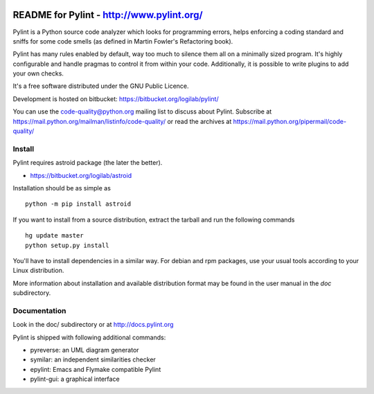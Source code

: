 
.. image:: https://drone.io/bitbucket.org/logilab/pylint/status.png
    :alt: drone.io Build Status
    :target: https://drone.io/bitbucket.org/logilab/pylint

README for Pylint - http://www.pylint.org/
==========================================

Pylint is a Python source code analyzer which looks for programming errors,
helps enforcing a coding standard and sniffs for some code smells (as defined in
Martin Fowler's Refactoring book).

Pylint has many rules enabled by default, way too much to silence them all on a
minimally sized program. It's highly configurable and handle pragmas to control
it from within your code. Additionally, it is possible to write plugins to add
your own checks.

It's a free software distributed under the GNU Public Licence.

Development is hosted on bitbucket: https://bitbucket.org/logilab/pylint/

You can use the code-quality@python.org mailing list to discuss about
Pylint. Subscribe at https://mail.python.org/mailman/listinfo/code-quality/
or read the archives at https://mail.python.org/pipermail/code-quality/

Install
-------

Pylint requires astroid package (the later the better).

* https://bitbucket.org/logilab/astroid

Installation should be as simple as ::

    python -m pip install astroid


If you want to install from a source distribution, extract the tarball and run
the following commands ::

    hg update master
    python setup.py install

You'll have to install dependencies in a similar way. For debian and
rpm packages, use your usual tools according to your Linux distribution.

More information about installation and available distribution format
may be found in the user manual in the *doc* subdirectory.

Documentation
-------------

Look in the doc/ subdirectory or at http://docs.pylint.org

Pylint is shipped with following additional commands:

* pyreverse: an UML diagram generator
* symilar: an independent similarities checker
* epylint: Emacs and Flymake compatible Pylint
* pylint-gui: a graphical interface

